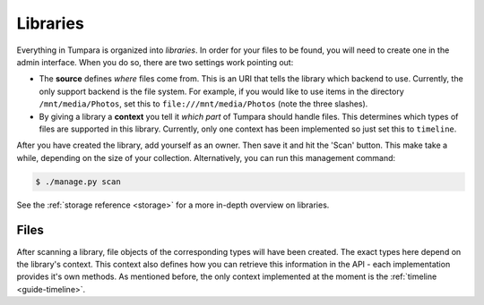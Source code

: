 .. _guide-libraries:

Libraries
=========

Everything in Tumpara is organized into *libraries*. In order for your files to
be found, you will need to create one in the admin interface. When you do so,
there are two settings work pointing out:

- The **source** defines *where* files come from. This is an URI that tells the
  library which backend to use. Currently, the only support backend is the file
  system. For example, if you would like to use items in the directory
  ``/mnt/media/Photos``, set this to ``file:///mnt/media/Photos`` (note the
  three slashes).
- By giving a library a **context** you tell it *which part* of Tumpara should
  handle files. This determines which types of files are supported in this
  library. Currently, only one context has been implemented so just set this
  to ``timeline``.

After you have created the library, add yourself as an owner. Then save it and
hit the 'Scan' button. This make take a while, depending on the size of your
collection. Alternatively, you can run this management command:

.. code-block:: shell

  $ ./manage.py scan

See the :ref:`storage reference <storage>` for a more in-depth overview on
libraries.

.. _guide-files:

Files
-----

After scanning a library, file objects of the corresponding types will have been
created. The exact types here depend on the library's context. This context also
defines how you can retrieve this information in the API - each implementation
provides it's own methods. As mentioned before, the only context implemented at
the moment is the :ref:`timeline <guide-timeline>`.
